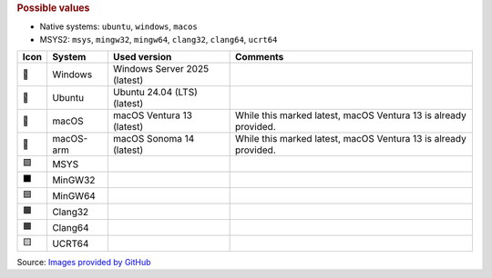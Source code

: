 .. rubric:: Possible values

* Native systems: ``ubuntu``, ``windows``, ``macos``
* MSYS2: ``msys``, ``mingw32``, ``mingw64``, ``clang32``, ``clang64``, ``ucrt64``

+------+-----------+------------------------------+-----------------------------------------------------------------+
| Icon | System    | Used version                 | Comments                                                        |
+======+===========+==============================+=================================================================+
| 🧊   | Windows   | Windows Server 2025 (latest) |                                                                 |
+------+-----------+------------------------------+-----------------------------------------------------------------+
| 🐧   | Ubuntu    | Ubuntu 24.04 (LTS) (latest)  |                                                                 |
+------+-----------+------------------------------+-----------------------------------------------------------------+
| 🍎   | macOS     | macOS Ventura 13 (latest)    | While this marked latest, macOS Ventura 13 is already provided. |
+------+-----------+------------------------------+-----------------------------------------------------------------+
| 🍏   | macOS-arm | macOS Sonoma 14 (latest)     | While this marked latest, macOS Ventura 13 is already provided. |
+------+-----------+------------------------------+-----------------------------------------------------------------+
| 🟪   | MSYS      |                              |                                                                 |
+------+-----------+------------------------------+-----------------------------------------------------------------+
| ⬛   | MinGW32   |                              |                                                                 |
+------+-----------+------------------------------+-----------------------------------------------------------------+
| 🟦   | MinGW64   |                              |                                                                 |
+------+-----------+------------------------------+-----------------------------------------------------------------+
| 🟫   | Clang32   |                              |                                                                 |
+------+-----------+------------------------------+-----------------------------------------------------------------+
| 🟧   | Clang64   |                              |                                                                 |
+------+-----------+------------------------------+-----------------------------------------------------------------+
| 🟨   | UCRT64    |                              |                                                                 |
+------+-----------+------------------------------+-----------------------------------------------------------------+

Source: `Images provided by GitHub <https://github.com/actions/runner-images>`__
